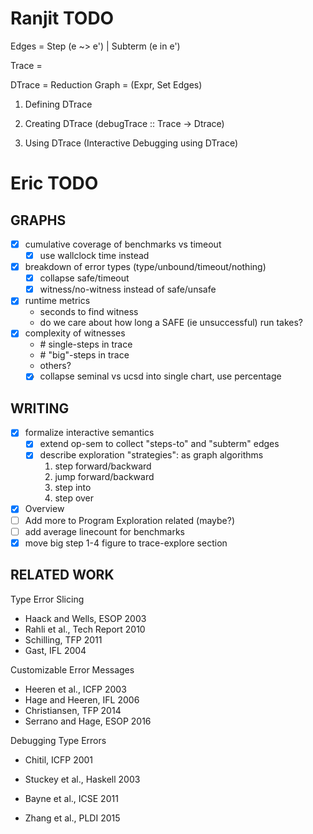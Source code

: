 * Ranjit TODO
Edges  = Step (e ~> e')  | Subterm (e in e')

Trace  = \steptr{e}{\vsu}{e'}{\vsu'}

DTrace = Reduction Graph = (Expr, Set Edges)

1. Defining DTrace

2. Creating DTrace (debugTrace :: Trace -> Dtrace)

3. Using DTrace (Interactive Debugging using DTrace)





* Eric TODO
** GRAPHS
  - [X] cumulative coverage of benchmarks vs timeout
    - [X] use wallclock time instead
  - [X] breakdown of error types (type/unbound/timeout/nothing)
    - [X] collapse safe/timeout
    - [X] witness/no-witness instead of safe/unsafe
  - [X] runtime metrics
    - seconds to find witness
    - do we care about how long a SAFE (ie unsuccessful) run takes?
  - [X] complexity of witnesses
    - # single-steps in trace
    - # "big"-steps in trace
    - others?
    - [X] collapse seminal vs ucsd into single chart, use percentage
      

** WRITING
  - [X] formalize interactive semantics
    - [X] extend op-sem to collect "steps-to" and "subterm" edges
    - [X] describe exploration "strategies": as graph algorithms
      1. step forward/backward
      2. jump forward/backward
      3. step into
      4. step over
  - [X] Overview
  - [ ] Add more to Program Exploration related (maybe?)
  - [ ] add average linecount for benchmarks
  - [X] move big step 1-4 figure to trace-explore section
** RELATED WORK
Type Error Slicing
- Haack and Wells, ESOP 2003
- Rahli et al., Tech Report 2010
- Schilling, TFP 2011
- Gast, IFL 2004

Customizable Error Messages
- Heeren et al., ICFP 2003
- Hage and Heeren, IFL 2006
- Christiansen, TFP 2014
- Serrano and Hage, ESOP 2016

Debugging Type Errors
- Chitil, ICFP 2001
- Stuckey et al., Haskell 2003

- Bayne et al., ICSE 2011
- Zhang et al., PLDI 2015
